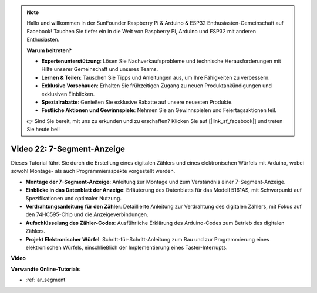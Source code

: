 .. note::

    Hallo und willkommen in der SunFounder Raspberry Pi & Arduino & ESP32 Enthusiasten-Gemeinschaft auf Facebook! Tauchen Sie tiefer ein in die Welt von Raspberry Pi, Arduino und ESP32 mit anderen Enthusiasten.

    **Warum beitreten?**

    - **Expertenunterstützung**: Lösen Sie Nachverkaufsprobleme und technische Herausforderungen mit Hilfe unserer Gemeinschaft und unseres Teams.
    - **Lernen & Teilen**: Tauschen Sie Tipps und Anleitungen aus, um Ihre Fähigkeiten zu verbessern.
    - **Exklusive Vorschauen**: Erhalten Sie frühzeitigen Zugang zu neuen Produktankündigungen und exklusiven Einblicken.
    - **Spezialrabatte**: Genießen Sie exklusive Rabatte auf unsere neuesten Produkte.
    - **Festliche Aktionen und Gewinnspiele**: Nehmen Sie an Gewinnspielen und Feiertagsaktionen teil.

    👉 Sind Sie bereit, mit uns zu erkunden und zu erschaffen? Klicken Sie auf [|link_sf_facebook|] und treten Sie heute bei!

Video 22: 7-Segment-Anzeige
===========================

Dieses Tutorial führt Sie durch die Erstellung eines digitalen Zählers und eines elektronischen Würfels mit Arduino, wobei sowohl Montage- als auch Programmieraspekte vorgestellt werden.

* **Montage der 7-Segment-Anzeige**: Anleitung zur Montage und zum Verständnis einer 7-Segment-Anzeige.
* **Einblicke in das Datenblatt der Anzeige**: Erläuterung des Datenblatts für das Modell 5161AS, mit Schwerpunkt auf Spezifikationen und optimaler Nutzung.
* **Verdrahtungsanleitung für den Zähler**: Detaillierte Anleitung zur Verdrahtung des digitalen Zählers, mit Fokus auf den 74HC595-Chip und die Anzeigeverbindungen.
* **Aufschlüsselung des Zähler-Codes**: Ausführliche Erklärung des Arduino-Codes zum Betrieb des digitalen Zählers.
* **Projekt Elektronischer Würfel**: Schritt-für-Schritt-Anleitung zum Bau und zur Programmierung eines elektronischen Würfels, einschließlich der Implementierung eines Taster-Interrupts.

**Video**

.. raw:: html

    <iframe width="600" height="400" src="https://www.youtube.com/embed/3qoGAYh0lbc?si=teXCxyqu9WCdzFfk" title="YouTube video player" frameborder="0" allow="accelerometer; autoplay; clipboard-write; encrypted-media; gyroscope; picture-in-picture; web-share" allowfullscreen></iframe>

    <br/><br/>

**Verwandte Online-Tutorials**

* :ref:`ar_segment`